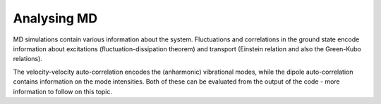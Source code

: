 .. highlight:: none

************
Analysing MD
************

MD simulations contain various information about the system. Fluctuations and
correlations in the ground state encode information about excitations
(fluctuation-dissipation theorem) and transport (Einstein relation and also the
Green-Kubo relations).

The velocity-velocity auto-correlation encodes the (anharmonic) vibrational
modes, while the dipole auto-correlation contains information on the mode
intensities. Both of these can be evaluated from the output of the code - more
information to follow on this topic.
